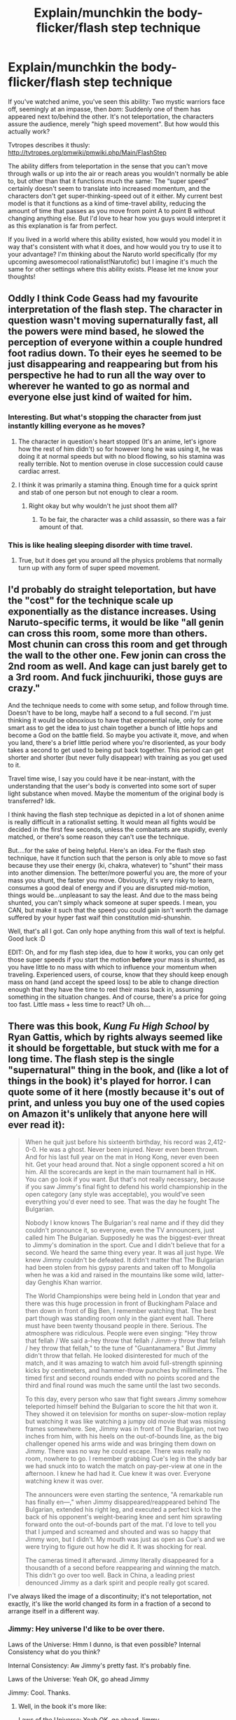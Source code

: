 #+TITLE: Explain/munchkin the body-flicker/flash step technique

* Explain/munchkin the body-flicker/flash step technique
:PROPERTIES:
:Author: Sophronius
:Score: 11
:DateUnix: 1434049957.0
:DateShort: 2015-Jun-11
:END:
If you've watched anime, you've seen this ability: Two mystic warriors face off, seemingly at an impasse, then /bam/: Suddenly one of them has appeared next to/behind the other. It's not teleportation, the characters assure the audience, merely "high speed movement". But how would this actually work?

Tvtropes describes it thusly: [[http://tvtropes.org/pmwiki/pmwiki.php/Main/FlashStep]]

The ability differs from teleportation in the sense that you can't move through walls or up into the air or reach areas you wouldn't normally be able to, but other than that it functions much the same: The “super speed” certainly doesn't seem to translate into increased momentum, and the characters don't get super-thinking-speed out of it either. My current best model is that it functions as a kind of time-travel ability, reducing the amount of time that passes as you move from point A to point B without changing anything else. But I'd love to hear how you guys would interpret it as this explanation is far from perfect.

If you lived in a world where this ability existed, how would you model it in way that's consistent with what it does, and how would you try to use it to your advantage? I'm thinking about the Naruto world specifically (for my upcoming awesomecool rationalist!Narutofic) but I imagine it's much the same for other settings where this ability exists. Please let me know your thoughts!


** Oddly I think Code Geass had my favourite interpretation of the flash step. The character in question wasn't moving supernaturally fast, all the powers were mind based, he slowed the perception of everyone within a couple hundred foot radius down. To their eyes he seemed to be just disappearing and reappearing but from his perspective he had to run all the way over to wherever he wanted to go as normal and everyone else just kind of waited for him.
:PROPERTIES:
:Author: IllusoryIntelligence
:Score: 7
:DateUnix: 1434106631.0
:DateShort: 2015-Jun-12
:END:

*** Interesting. But what's stopping the character from just instantly killing everyone as he moves?
:PROPERTIES:
:Author: Sophronius
:Score: 3
:DateUnix: 1434139538.0
:DateShort: 2015-Jun-13
:END:

**** The character in question's heart stopped (It's an anime, let's ignore how the rest of him didn't) so for however long he was using it, he was doing it at normal speeds but with no blood flowing, so his stamina was really terrible. Not to mention overuse in close succession could cause cardiac arrest.
:PROPERTIES:
:Author: Kishoto
:Score: 4
:DateUnix: 1434153508.0
:DateShort: 2015-Jun-13
:END:


**** I think it was primarily a stamina thing. Enough time for a quick sprint and stab of one person but not enough to clear a room.
:PROPERTIES:
:Author: IllusoryIntelligence
:Score: 2
:DateUnix: 1434140766.0
:DateShort: 2015-Jun-13
:END:

***** Right okay but why wouldn't he just shoot them all?
:PROPERTIES:
:Author: ContessaPlots
:Score: 1
:DateUnix: 1434232200.0
:DateShort: 2015-Jun-14
:END:

****** To be fair, the character was a child assassin, so there was a fair amount of that.
:PROPERTIES:
:Score: 1
:DateUnix: 1434261290.0
:DateShort: 2015-Jun-14
:END:


*** This is like healing sleeping disorder with time travel.
:PROPERTIES:
:Author: ajuc
:Score: 3
:DateUnix: 1434141764.0
:DateShort: 2015-Jun-13
:END:

**** True, but it does get you around all the physics problems that normally turn up with any form of super speed movement.
:PROPERTIES:
:Author: IllusoryIntelligence
:Score: 1
:DateUnix: 1434214712.0
:DateShort: 2015-Jun-13
:END:


** I'd probably do straight teleportation, but have the "cost" for the technique scale up exponentially as the distance increases. Using Naruto-specific terms, it would be like "all genin can cross this room, some more than others. Most chunin can cross this room and get through the wall to the other one. Few jonin can cross the 2nd room as well. And kage can just barely get to a 3rd room. And fuck jinchuuriki, those guys are crazy."

And the technique needs to come with some setup, and follow through time. Doesn't have to be long, maybe half a second to a full second. I'm just thinking it would be obnoxious to have that exponential rule, only for some smart ass to get the idea to just chain together a bunch of little hops and become a God on the battle field. So maybe you activate it, move, and when you land, there's a brief little period where you're disoriented, as your body takes a second to get used to being put back together. This period can get shorter and shorter (but never fully disappear) with training as you get used to it.

Travel time wise, I say you could have it be near-instant, with the understanding that the user's body is converted into some sort of super light substance when moved. Maybe the momentum of the original body is transferred? Idk.

I think having the flash step technique as depicted in a lot of shonen anime is really difficult in a rationalist setting. It would mean all fights would be decided in the first few seconds, unless the combatants are stupidly, evenly matched, or there's some reason they can't use the technique.

But....for the sake of being helpful. Here's an idea. For the flash step technique, have it function such that the person is only able to move so fast because they use their energy (ki, chakra, whatever) to "shunt" their mass into another dimension. The better/more powerful you are, the more of your mass you shunt, the faster you move. Obviously, it's very risky to learn, consumes a good deal of energy and if you are disrupted mid-motion, things would be...unpleasant to say the least. And due to the mass being shunted, you can't simply whack someone at super speeds. I mean, you CAN, but make it such that the speed you could gain isn't worth the damage suffered by your hyper fast waif thin constitution mid-shunshin.

Well, that's all I got. Can only hope anything from this wall of text is helpful. Good luck :D

EDIT: Oh, and for my flash step idea, due to how it works, you can only get those super speeds if you start the motion *before* your mass is shunted, as you have little to no mass with which to influence your momentum when traveling. Experienced users, of course, know that they should keep enough mass on hand (and accept the speed loss) to be able to change direction enough that they have the time to reel their mass back in, assuming something in the situation changes. And of course, there's a price for going too fast. Little mass + less time to react? Uh oh....
:PROPERTIES:
:Author: Kishoto
:Score: 5
:DateUnix: 1434154244.0
:DateShort: 2015-Jun-13
:END:


** There was this book, /Kung Fu High School/ by Ryan Gattis, which by rights always seemed like it should be forgettable, but stuck with me for a long time. The flash step is the single "supernatural" thing in the book, and (like a lot of things in the book) it's played for horror. I can quote some of it here (mostly because it's out of print, and unless you buy one of the used copies on Amazon it's unlikely that anyone here will ever read it):

#+begin_quote
  When he quit just before his sixteenth birthday, his record was 2,412-0-0. He was a ghost. Never been injured. Never even been thrown. And for his last full year on the mat in Hong Kong, never even been hit. Get your head around that. Not a single opponent scored a hit on him. All the scorecards are kept in the main tournament hall in HK. You can go look if you want. But that's not really necessary, because if you saw Jimmy's final fight to defend his world championship in the open category (any style was acceptable), you would've seen everything you'd ever need to see. That was the day he fought The Bulgarian.

  Nobody I know knows The Bulgarian's real name and if they did they couldn't pronounce it, so everyone, even the TV announcers, just called him The Bulgarian. Supposedly he was the biggest-ever threat to Jimmy's domination in the sport. Cue and I didn't believe that for a second. We heard the same thing every year. It was all just hype. We knew Jimmy couldn't be defeated. It didn't matter that The Bulgarian had been stolen from his gypsy parents and taken off to Mongolia when he was a kid and raised in the mountains like some wild, latter-day Genghis Khan warrior.

  The World Championships were being held in London that year and there was this huge procession in front of Buckingham Palace and then down in front of Big Ben, I remember watching that. The best part though was standing room only in the giant event hall. There must have been twenty thousand people in there. Serious. The atmosphere was ridiculous. People were even singing: "Hey throw that fellah / We said a-hey throw that fellah / Jimm-y throw that fellah / hey throw that fellah," to the tune of "Guantanamera." But Jimmy didn't throw that fellah. He looked disinterested for much of the match, and it was amazing to watch him avoid full-strength spinning kicks by centimeters, and hammer-throw punches by millimeters. The timed first and second rounds ended with no points scored and the third and final round was much the same until the last two seconds.

  To this day, every person who saw that fight swears Jimmy somehow teleported himself behind the Bulgarian to score the hit that won it. They showed it on television for months on super-slow-motion replay but watching it was like watching a jumpy old movie that was missing frames somewhere. See, Jimmy was in front of The Bulgarian, not two inches from him, with his heels on the out-of-bounds line, as the big challenger opened his arms wide and was bringing them down on Jimmy. There was no way he could escape. There was really no room, nowhere to go. I remember grabbing Cue's leg in the shady bar we had snuck into to watch the match on pay-per-view at one in the afternoon. I knew he had had it. Cue knew it was over. Everyone watching knew it was over.

  The announcers were even starting the sentence, "A remarkable run has finally en---," when Jimmy disappeared/reappeared behind The Bulgarian, extended his right leg, and executed a perfect kick to the back of his opponent's weight-bearing knee and sent him sprawling forward onto the out-of-bounds part of the mat. I'd love to tell you that I jumped and screamed and shouted and was so happy that Jimmy won, but I didn't. My mouth was just as open as Cue's and we were trying to figure out how he did it. It was shocking for real.

  The cameras timed it afterward. Jimmy literally disappeared for a thousandth of a second before reappearing and winning the match. This didn't go over too well. Back in China, a leading priest denounced Jimmy as a dark spirit and people really got scared.
#+end_quote

I've always liked the image of a discontinuity; it's not teleportation, not exactly, it's like the world changed its form in a fraction of a second to arrange itself in a different way.
:PROPERTIES:
:Author: alexanderwales
:Score: 11
:DateUnix: 1434088581.0
:DateShort: 2015-Jun-12
:END:

*** Jimmy: Hey universe I'd like to be over there.

Laws of the Universe: Hmm I dunno, is that even possible? Internal Consistency what do you think?

Internal Consistency: Aw Jimmy's pretty fast. It's probably fine.

Laws of the Universe: Yeah OK, go ahead Jimmy

Jimmy: Cool. Thanks.
:PROPERTIES:
:Author: gabbalis
:Score: 11
:DateUnix: 1434115596.0
:DateShort: 2015-Jun-12
:END:

**** Well, in the book it's more like:

Laws of the Universe: Yeah OK, go ahead Jimmy

Jimmy: Whoa. Uh, universe? How did you do that?

Laws of the Universe: ...

Jimmy: I mean, was that safe?

Laws of the Universe: ...

Jimmy: I looked at the video footage, and it looks like there's a single frame where I'm not there at all. Where did I go?

Laws of the Universe: ...

Jimmy: Seriously universe, what the fuck? What's going to happen if I ever try that again? Can I ... I mean, it seems like maybe I'm just not going to come back from wherever it was that I went.

Laws of the Universe: ...
:PROPERTIES:
:Author: alexanderwales
:Score: 13
:DateUnix: 1434116470.0
:DateShort: 2015-Jun-12
:END:

***** Reminds me of The Prestige. Is it the same Jimmy who came back...?
:PROPERTIES:
:Author: Pluvialis
:Score: 1
:DateUnix: 1434304000.0
:DateShort: 2015-Jun-14
:END:


*** Ah, as always, you have the best reply. How terribly unfair to the others! But as cool as that segment was, I don't actually see how your description is falsifiably different from teleportation. Whether it is Jimmy that teleports or the world, surely it amounts to the exact same thing?
:PROPERTIES:
:Author: Sophronius
:Score: 5
:DateUnix: 1434139413.0
:DateShort: 2015-Jun-13
:END:

**** I actually don't think this is the best reply. It's just got a lot of text, and people like text.

Teleportation is a transversal; it's moving from one place to another without crossing the intervening space. The problem with the flash step as a concept (when people are being insistent that this isn't /actually/ teleportation) is that it implies an enormous amount of speed and strength that the writer usually doesn't want the protagonist to have for other things, like punching people. After all, if you can flash step behind someone, then you can almost certainly just punch them in the face with that same speed. (This applies to a lot of answers in this thread, which leave me scratching my head and wondering about why it's not just a ridiculous offensive power.)

Rearranging the universe is more like an optical illusion than teleportation. You know [[http://i.imgur.com/6ZkgfUO.gif][that classic image]] that's sometimes an old woman and sometimes a young girl? It's more similar to that shift in perspective than just changing someone's position in the world, even if the /result/ of one person moving some distance is the same.
:PROPERTIES:
:Author: alexanderwales
:Score: 6
:DateUnix: 1434141061.0
:DateShort: 2015-Jun-13
:END:

***** The problem you describe is precisely why I posed the question: How can I make this ability as it is described work in a rationalist story, without a rationalist character immediately breaking it in the most obvious way possible?

What you describe functions, for all intents and purposes, exactly like teleportation. There's no requirement on having to move through the space in between, and the camera actually shows the person vanishing. In other words there's no testable difference between what you describe and teleportation, which means that for story purposes it would work exactly the same, unless I'm being dense and I am misunderstanding you.
:PROPERTIES:
:Author: Sophronius
:Score: 3
:DateUnix: 1434141840.0
:DateShort: 2015-Jun-13
:END:

****** The difference is largely in presentation (which I think counts for a lot, though you might disagree).

If you want advice, I think the path of least resistance and most economical storytelling is just using teleportation. Trying to justify it in some other way is going to raise more questions, and answering all those questions is going to be somewhat ugly. Teleportation, for all that it's complicated in a physics sense, is easy for people to understand. If the power is going to look like extremely short-range teleportation, and be used like extremely short-range teleportation, then there's not much sense in pretending otherwise.
:PROPERTIES:
:Author: alexanderwales
:Score: 1
:DateUnix: 1434142446.0
:DateShort: 2015-Jun-13
:END:

******* I don't agree 100%, but thanks for the advice!
:PROPERTIES:
:Author: Sophronius
:Score: 1
:DateUnix: 1434142984.0
:DateShort: 2015-Jun-13
:END:


** I remember reading a manga once that had an interesting interpretation of the flash step, and inspired by that, here is my shot:

Flash Stepping involves great acceleration, so the principal part of the technique is cushioning those forces with <magic>. Then; the user imbues one or both legs with <magic>, and can release said energy with a mighty kick-off to accelerate almost instantly to sub-sonic velocities.

It is recommended to use one leg for take-off and one for landing.

Advanced techniques include:

- <magic-ing> an arm for the landing and using both legs for movement to allow changing direction.
- Using <magic> to reduce air-resistance to allow super-sonic velocities.
- Using <magic> to reinforce take-off surface to reduce property damage.
- Applying misdirection <magic> to mask sounds, visual image, etc. to make the movement appear instantaneous for intimidation purposes.

This rather neatly expands Flash-Step into an array of techniques distinct from teleportation.

If Mind-Magic is available, it can be rendered even more impressive.

It would generally be used to /dodge/ or /disengage,/ not attack.
:PROPERTIES:
:Author: mhd-hbd
:Score: 5
:DateUnix: 1434208592.0
:DateShort: 2015-Jun-13
:END:


** I'd model it as a time stop that you can't think in: you'd have to queue the entire sequence ahead of time. For example:

- The person thinks "I will stop time, take three steps forward, then resume time." They then stop time, move, and resume, taking all of the actions properly.
- The person thinks "I will stop time, turn slightly left, go five steps, turn right, go another two steps, and then turn right again, and resume time." They then stop time, take three steps, trip and fall, and flail their legs against the ground for the remaining actions. They resume time lying face down on the ground.

There would probably need to be some limitations, like "the time stops must be exactly 30 subjective seconds" to prevent popping out in mid attack, and "you still have sub-conscious balance" so that people don't fall over all the time.
:PROPERTIES:
:Author: ulyssessword
:Score: 8
:DateUnix: 1434096155.0
:DateShort: 2015-Jun-12
:END:

*** Screw subconscious balance, this is a power that requires Spartan-level training to use! Put as many psychological limitations on it as you want. A true master will learn to cope with them.
:PROPERTIES:
:Author: Chronophilia
:Score: 2
:DateUnix: 1434113558.0
:DateShort: 2015-Jun-12
:END:


** If you shunt negative energy to future self, it could work: A) Push negative energy forwards in time. B) Express sudden energy surplus as kinetic energy. C) Recieve negative energy packet, bringing velocity back to around 0 (minus energy lost to friction, drag, etc.).
:PROPERTIES:
:Score: 7
:DateUnix: 1434091162.0
:DateShort: 2015-Jun-12
:END:

*** That's a very good thought.

It might be pretty tricky to control your course at the speeds involved, especially if you have to send negative energy as a packet, rather than near-continuously.

If you start out standing still, flashstep forward, lose energy to friction while flashstepping, then receive negative momentum exceeding your post-drag velocity, would you end up moving backward? That doesn't sound right, it'd be a net gain in energy. So, energy lost to friction probably has to be made up for by expressing the received negative energy in some form other than cancelling your momentum - loss of heat, maybe.

(I am not a physicist, so that was probably all wrong. Please correct me.)

Speaking of heat, might this imply that one could express the initial energy surplus in a form other than kinetic energy? Would that have any interesting results?
:PROPERTIES:
:Author: Quillwraith
:Score: 1
:DateUnix: 1434899246.0
:DateShort: 2015-Jun-21
:END:


** The way I liked to think about it for Naruto is some sort of a pre-calculated burst of speed to reach a particular position. There would be no awareness while flash-stepping, and the g-forces, even cushioned by magic/chakra, would require great endurance - which sounds fine to me in terms of balance/difficulty of the technique.

In practice, this would mean that you can only really flash-step in your line of sight and you need to stop for some duration to re-orient yourself before flash-stepping again. You need to calculate/precisely learn the amount of chakra necessary to move to your target, and you could probably only move in a straight line.

Also, you would need to be /extremely/ careful not to, say, flash-step through a ninja wire and get decapitated.

Let's say you can't throw a kunai while hand because you do not have the reaction speed to release it from your hand. Also, when hitting a solid object you're not sheathing in that g-force-dampening magic miracle chakra, the technique collapses and backfires somehow. The backfire can't be so dangerous that nobody uses it, but there has to be /some/ way it can't just be used as a certain-kill suicide technique.
:PROPERTIES:
:Author: Kodix
:Score: 3
:DateUnix: 1434108510.0
:DateShort: 2015-Jun-12
:END:

*** Much of that makes sense, except for one thing: In Naruto, the way flash-step is used almost always ends with the character standing entirely still. That is entirely at odds with a sudden burst of speed! Unless, of course, the technique has a built-in speed-stopper aspect to it, but that gets a complexity penalty.
:PROPERTIES:
:Author: Sophronius
:Score: 2
:DateUnix: 1434139829.0
:DateShort: 2015-Jun-13
:END:

**** u/Kodix:
#+begin_quote
  Unless, of course, the technique has a built-in speed-stopper aspect to it, but that gets a complexity penalty.
#+end_quote

Yeah, that's how I imagined it. I don't think the added complexity is a real issue - this is a technique consciously created for a particular aim. If it was ridiculously simple and yet only used by very experienced ninja (jounin), that'd be strange.

That said, I agree the other suggestions are more elegant. I particularly like the one where it feels to the user like a bubble of stopped time. Just make it cost exponentially more the longer it lasts to prevent everyone using it as obvious cognitive enhancement, and there you go.
:PROPERTIES:
:Author: Kodix
:Score: 2
:DateUnix: 1434195286.0
:DateShort: 2015-Jun-13
:END:


**** Maybe they just stop for the camera to mug before the bisection and explosion?
:PROPERTIES:
:Score: 1
:DateUnix: 1434162088.0
:DateShort: 2015-Jun-13
:END:


** So a possible munchkinable mechanism that isn't a complete game-breaker, like timetravel, is that using enough ki/magic/aura/blahblah in a particular way lets you warp your body's physics/interactions/aura/blahblah. When you stop, you have to slow down to dewarp.

You and anything you're carrying through a flash step move faster. Nonliving solids become denser or stronger to you, so you can't phase through the walls nearby; gases become weaker, so that they don't drill holes in your body. Liquids act like solids or gases, depending on whether water-walking's possible. If you want people to be able to attack while flashstepping, living materials become stronger.

To the average person, like a shonen hero or a bronze age wuxia warrior, this looks and feels like they're just being fast. You can make the warping effect scale to how much blahblah is being used by a person so that Protagonistman can show how much more powerful he is than Lord Deathface or something.

Of course, you can't just warp your arm for a punch, because having different parts of your body follow different physics is a recipe for disaster. Maybe a high-level regenerator can, and they're going to be a boss-fight anyway, so it makes sense.

If you're rationalist and not rational, or if you have some sort of Negimaverse style sequel set in the future, this becomes a fun sort of magitech. You can have /ki-powered FTL/, which also explains why you need humans on board your ships and why ship captains need to be badasses. Maybe your mechs are built so that the warp effects them too, but you can't use the effect on nonhumanoid objects, which lets you have /robot swordfights in space/.
:PROPERTIES:
:Author: ThatDamnSJW
:Score: 3
:DateUnix: 1434151365.0
:DateShort: 2015-Jun-13
:END:

*** But Bleach had actual shunpo. Ah, as if there's a unified theory of speed in Bleach. :P
:PROPERTIES:
:Author: Transfuturist
:Score: 2
:DateUnix: 1434177109.0
:DateShort: 2015-Jun-13
:END:

**** Yeah, Bleach might have been a bad example considering I don't remember anything about it :P
:PROPERTIES:
:Author: ThatDamnSJW
:Score: 1
:DateUnix: 1434205728.0
:DateShort: 2015-Jun-13
:END:


** Handwavy not-actually-physics answer: The technique temporarily suppresses the strong nuclear force, reducing the user's proton mass to nearly zero, but momentum is conserved, so velocity increases dramatically to compensate. When the suppression ends, the user's mass returns to normal and velocity drops back down.

This way you don't have to worry about megaton punches from super speed mode etc, although you have to do some handwaving about why the user's constituent atoms don't just immediately disintegrate without the strong nuclear force holding them together. Maybe you also suppress the electromagnetic force so that nuclei can just be held together by gravity. I think we can leave the weak force alone.

Anyway, so now you're 99% less massive and moving at extremely high speed. Presumably maintaining the suppression gets exponentially more difficult the longer the period of time you need to maintain it for, which is why you can't travel very far with it (but only linearly more difficult the more mass you have, for some reason, because otherwise kids would flash-step around adults like it was, no pun intended, child's play). And the suppression field has to be centered on you, I guess, so you can't use it on other people unless you're carrying them. And you something something chakra to part the air in front of you so it that friction against it doesn't set you on fire.

So that's how I'd model it. As for munchkinning it, that depends whether we have knowledge in-universe that this is the mechanism of action, or whether it's just a fairly opaque "high speed movement jutsu". If we know that we're fiddling with the strength of coupling constants, first we shit our pants in fear, and then we very carefully experiment with doing it to inanimate objects to find the limits of the ability. Also to figure out where the mass is going. Mass is clearly conserved by normal interactions, but normal interactions don't change the coupling constants, so have we found a way around conservation of mass? Or is the suppressed mass going somewhere else, corresponding to a coupling-constant increase in another area? If we don't know the mechanism of action, but we do know the exponential-difficulty-increase thing, then I suppose I look for a way to continuously turn it on and off for the shortest possible time interval, to maximize average velocity.
:PROPERTIES:
:Author: protagnostic
:Score: 6
:DateUnix: 1434175386.0
:DateShort: 2015-Jun-13
:END:

*** u/Transfuturist:
#+begin_quote
  temporarily suppresses the strong nuclear force
#+end_quote

And you immediately explode into quark-gluon plasma.
:PROPERTIES:
:Author: Transfuturist
:Score: 2
:DateUnix: 1434177193.0
:DateShort: 2015-Jun-13
:END:

**** read the second paragraph
:PROPERTIES:
:Author: protagnostic
:Score: 2
:DateUnix: 1434181346.0
:DateShort: 2015-Jun-13
:END:

***** Sorry, I was thinking of the weak nuclear force. Any way, once you suppress electromagnetism... Something very interesting would happen to your constituent electrons, that's for sure.
:PROPERTIES:
:Author: Transfuturist
:Score: 2
:DateUnix: 1434217604.0
:DateShort: 2015-Jun-13
:END:

****** Ooh, yeah, I guess the allowed orbitals would increase significantly in radii as the electron-nucleus attraction decreased in strength, unless you correspondingly increased the strength of the Higgs interaction to make leptons more massive.

You know, maybe it's easier to just say "It's magic!"
:PROPERTIES:
:Author: protagnostic
:Score: 3
:DateUnix: 1434241474.0
:DateShort: 2015-Jun-14
:END:


** There was a comic book called Steam Wars, where being a riff on Star Wars in a Steampunk world, their version of the force worked on some sort of uncertainty principle. A Quantum Dragoon could bend reality and teleport by decoupling cause and effect and maneuvering faster than causality will allow, among other things. It plays out as if reality has bad ping time or framerate, which is enough like a flash step that I suppose it's worth looking into. That or some sort of Speedforce analog exists in universe that allows for flash stepping, which works because Speedforce explains itself for nobody.
:PROPERTIES:
:Score: 2
:DateUnix: 1434099251.0
:DateShort: 2015-Jun-12
:END:


** Some time ago I actually thought a good model for super-speed that doesn't include super-strength. It included super-speeder not actually moving fast, but rapidly teleporting very short (~1mm or less) distances to get towards his destination. This way speedster never has more momentum that usual, thus not allowing heavy punches. It also doesn't allow to go through walls for obvious reasons. You can't throw fast projectiles with that. You can't even land a hits with that - "real momentum" for your punching hand wouldn't probably be aligned with punch direction. This also fixes sound barrier/friction heating. These teleportations would probably be subconscious - common user believing in "common sense" physics may not even notice anything besides speed boost.

Optimizing this includes learning to hit (for example, getting punching motion before activating super-speed, and then cease to microport so that your fist flies towards his head). Actually, if (common-sense momentum) after the technique is the same as before, it'll take a lot of time to just learn to use it not from standing position.
:PROPERTIES:
:Author: Shadawn
:Score: 2
:DateUnix: 1434321662.0
:DateShort: 2015-Jun-15
:END:


** I figure it's like an Alcubierre drive. You move from point A to point B, but you don't actually gain the momentum or have the time dilation or anything. Also, since your perception isn't sped up, you have to plan the path beforehand, and it's entirely possible to accidentally run into someone's sword if you're not paying attention.

The problem is that an Alcubierre drive, or anything else where you mess with spacetime, doesn't work well if you're touching anything. You have your space-time where time flows to one side as well as the future, and the ground just goes to the future, so you need space in between where time flows to one side, but not to such a great extent.
:PROPERTIES:
:Author: DCarrier
:Score: 2
:DateUnix: 1434427080.0
:DateShort: 2015-Jun-16
:END:


** In honor of today being Friday and this being the current arc of Jojo:

[[http://jojo.wikia.com/wiki/The_World][THE WORLD!]]
:PROPERTIES:
:Score: 1
:DateUnix: 1434138235.0
:DateShort: 2015-Jun-13
:END:


** Well, if you are building a magic world, you can have rules for magic. Do you want to do something that would require X energy of done in Y time? Fine, you pay for that in Z magic energy.

How do you build up such energy reserves in something like the Narutoverse? Training. Lots and LOTS of training.

You charge your chakra, your source of magic, by working hard. When you throw a thousand practice punches, a thousand small bits of energy are fed to your chakra.

It takes special training to learn to feed one's chakra energy through activities, and it can be done in several different ways, different fighting styles. Chakra retains some part of the flavor of how it was generated.

Using punching chakra to run fast might be possible, but it would be a little wasteful. This would help explain chakra points.

Someone or something that can actually see chakra, might be able to tell what sort of training someone had, just by looking at the energy levels of various chakra points on their opponent.

It could even be possible to use your chakra to communicate with, bribe, or even control magical beings, depending on your training.

If people can control or bribe magical beings with chakra, the reverse might also be possible for malevolent magical beings to take advantage of a foolish or desperate person. A person with unexplainably high chakra levels might be in thrall to a magical being.

People might be able to simply give chakra to other people as well, without payment. This might manifest as healing.
:PROPERTIES:
:Author: Farmerbob1
:Score: 1
:DateUnix: 1434213211.0
:DateShort: 2015-Jun-13
:END:


** Check out [[http://docfuture.tumblr.com/post/82363551272/fall-of-doc-future-contents][The Fall of Doc Future]] (and the sequel, [[http://docfuture.tumblr.com/post/111819789111/skybreakers-call-contents][Skybreaker's Call]]) for an involved look at how this might look. See the first [[http://docfuture.tumblr.com/post/34152071413/flicker-phone-tag][non-prologue chapter]] and [[http://docfuture.tumblr.com/post/63400349312/flicker-q-and-a][this bit]] for a good short version, though. Although Flicker's speed does give her increased thinking speed, and the physics of her "entropy dumping" and "inertial damping field" are [[http://docfuture.tumblr.com/post/91712737751/behind-the-future-part-4-flicker][kept intentionally fuzzy]] the physical consequences of her powers and the way they interact with the world are kept within the bounds of physics as we know it:

#+begin_quote
  For her powers, I decided on a “black box” approach: The exact mechanics of how they worked internally could be vague, but the interface between her and the rest of the world needed to be well defined and consistent with physics. What she couldn't do would be as important as what she could.
#+end_quote

Flicker can't teleport, but she can move arbitrarily fast. She has to reign that in quite a bit in order to avoid, for example, fusing hydrogen nuclei in the air via the friction heat caused by her passing. She also almost (accidentally) [[http://docfuture.tumblr.com/post/58668661534/cover-concept-for-the-fall-of-doc-future-showing][broke the moon]] that [[http://docfuture.tumblr.com/post/37251040413/doc-and-stella-guardianship][one time]].
:PROPERTIES:
:Author: pleasedothenerdful
:Score: 1
:DateUnix: 1434467032.0
:DateShort: 2015-Jun-16
:END:


** Run across water, tops of trees, loose ropes/power lines, anything that would normally not be able to support your weight but is now super rigid because time is stopped outside you.
:PROPERTIES:
:Author: ArgentStonecutter
:Score: 1
:DateUnix: 1434051178.0
:DateShort: 2015-Jun-12
:END:

*** Couldn't that get really dangerous? What if you fell into a pile of leaves? It'd be worse than falling into a pile of razor blades.
:PROPERTIES:
:Author: Kishoto
:Score: 2
:DateUnix: 1434153633.0
:DateShort: 2015-Jun-13
:END:

**** If you can run through the air without being flensed by dust and smoke there has to be some kind of protective mechanism.
:PROPERTIES:
:Author: ArgentStonecutter
:Score: 3
:DateUnix: 1434154320.0
:DateShort: 2015-Jun-13
:END:


**** Naturally there would be a bubble of space around you that transitions to your sped-up time. Maybe time flows in an inverse-square relation from the surface of your skin (or the surface of a magical volume that conforms to your body for biological purposes). It would also allow you to breathe normally, although you would leave a trail of carbon dioxide in your wake. I'm not sure you would be able to stand on water in that case. It might stay rigid enough to run on...
:PROPERTIES:
:Author: Transfuturist
:Score: 1
:DateUnix: 1434176964.0
:DateShort: 2015-Jun-13
:END:


*** It's clever, but Ninja from Naruto can already do that, by focusing +phlebotinum+ Chakra through their feet.
:PROPERTIES:
:Author: Subrosian_Smithy
:Score: 1
:DateUnix: 1434346414.0
:DateShort: 2015-Jun-15
:END:
